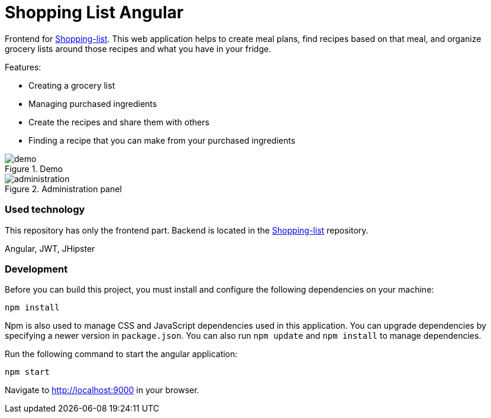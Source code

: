 = Shopping List Angular

Frontend for https://github.com/amiroslaw/shopping-list[Shopping-list].
This web application helps to create meal plans, find recipes based on that meal, and organize grocery lists around those recipes and what you have in your fridge.

.Features:
* Creating a grocery list
* Managing purchased ingredients
* Create the recipes and share them with others
* Finding a recipe that you can make from your purchased ingredients

.Demo
image::https://github.com/amiroslaw/repo-assets/raw/master/shoppinglist/demo.gif[demo]

.Administration panel
image::https://github.com/amiroslaw/repo-assets/raw/master/shoppinglist/administration.png[administration]

=== Used technology
This repository has only the frontend part. Backend is located in the https://github.com/amiroslaw/shopping-list[Shopping-list] repository.

Angular, JWT, JHipster

=== Development
Before you can build this project, you must install and configure the following dependencies on your machine:

[source,bash]
----
npm install
----
Npm is also used to manage CSS and JavaScript dependencies used in this application. You can upgrade dependencies by specifying a newer version in `package.json`. You can also run `npm update` and `npm install` to manage dependencies.

Run the following command to start the angular application:

[source,bash]
----
npm start
----

Navigate to http://localhost:9000 in your browser.
